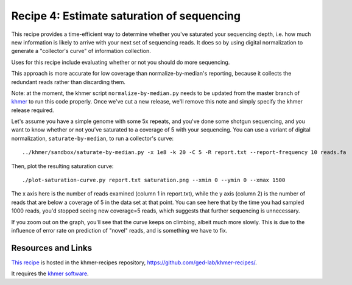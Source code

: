 Recipe 4: Estimate saturation of sequencing
###########################################

This recipe provides a time-efficient way to determine whether you've
saturated your sequencing depth, i.e. how much new information is
likely to arrive with your next set of sequencing reads.
It does so by using digital normalization to generate a "collector's
curve" of information collection.

Uses for this recipe include evaluating whether or not you should do
more sequencing.

This approach is more accurate for low coverage than
normalize-by-median's reporting, because it collects the redundant
reads rather than discarding them.

Note: at the moment, the khmer script ``normalize-by-median.py`` needs
to be updated from the master branch of `khmer
<https://github.com/ged-lab/khmer>`__ to run this code properly.  Once
we've cut a new release, we'll remove this note and simply specify the
khmer release required.

.. shell start

.. ::

   . ../khmerenv/bin/activate
   set -e
   
   # make a 500 bp repeat
   python ../nullgraph/make-random-genome.py -l 500 -s 10 > repeat.fa
   
   # create a genome with 5kb unique sequence interspersed with 5x 500 bp
   # repeats.
   echo '>genome' > genome.fa
   cat repeat.fa | grep -v ^'>' >> genome.fa
   python ../nullgraph/make-random-genome.py -l 1000 -s 1 | grep -v ^'>' >> genome.fa
   cat repeat.fa | grep -v ^'>' >> genome.fa
   python ../nullgraph/make-random-genome.py -l 1000 -s 2 | grep -v ^'>' >> genome.fa
   cat repeat.fa | grep -v ^'>' >> genome.fa
   python ../nullgraph/make-random-genome.py -l 1000 -s 3 | grep -v ^'>' >> genome.fa
   cat repeat.fa | grep -v ^'>' >> genome.fa
   python ../nullgraph/make-random-genome.py -l 1000 -s 4 | grep -v ^'>' >> genome.fa
   cat repeat.fa | grep -v ^'>' >> genome.fa
   python ../nullgraph/make-random-genome.py -l 1000 -s 5 | grep -v ^'>' >> genome.fa
   
   # build a read set
   python ../nullgraph/make-reads.py -C 150 genome.fa > reads.fa

Let's assume you have a simple genome with some 5x repeats, and you've
done some shotgun sequencing, and you want to know whether or not you've
saturated to a coverage of 5 with your sequencing.  You can use a variant
of digital normalization, ``saturate-by-median``, to run a collector's curve:
::

   ../khmer/sandbox/saturate-by-median.py -x 1e8 -k 20 -C 5 -R report.txt --report-frequency 10 reads.fa 

Then, plot the resulting saturation curve:
::

   ./plot-saturation-curve.py report.txt saturation.png --xmin 0 --ymin 0 --xmax 1500

.. image:: saturation.png
   :width: 500px

The x axis here is the number of reads examined (column 1 in
report.txt), while the y axis (column 2) is the number of reads that
are below a coverage of 5 in the data set at that point.  You can see
here that by the time you had sampled 1000 reads, you'd stopped seeing
new coverage=5 reads, which suggests that further sequencing is
unnecessary.

If you zoom out on the graph, you'll see that the curve keeps on
climbing, albeit much more slowly.  This is due to the influence of
error rate on prediction of "novel" reads, and is something we have
to fix.

Resources and Links
~~~~~~~~~~~~~~~~~~~

`This recipe
<https://github.com/ged-lab/khmer-recipes/tree/master/004-estimate-sequencing-saturation>`__
is hosted in the khmer-recipes repository,
https://github.com/ged-lab/khmer-recipes/.

It requires the `khmer software <http://khmer.readthedocs.org>`__.
